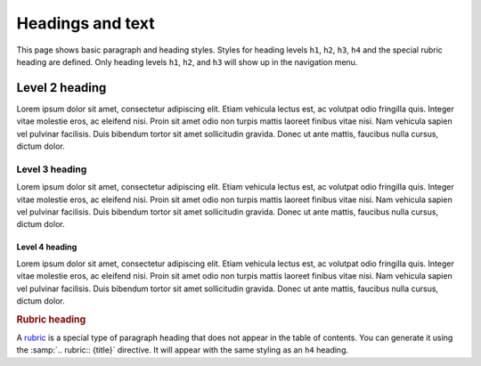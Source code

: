 =================
Headings and text
=================

This page shows basic paragraph and heading styles. Styles for heading levels ``h1``,
``h2``, ``h3``, ``h4`` and the special rubric heading are defined. Only heading levels
``h1``, ``h2``, and ``h3`` will show up in the navigation menu.

---------------
Level 2 heading
---------------

Lorem ipsum dolor sit amet, consectetur adipiscing elit. Etiam vehicula lectus est, ac
volutpat odio fringilla quis. Integer vitae molestie eros, ac eleifend nisi. Proin sit
amet odio non turpis mattis laoreet finibus vitae nisi. Nam vehicula sapien vel pulvinar
facilisis. Duis bibendum tortor sit amet sollicitudin gravida. Donec ut ante mattis,
faucibus nulla cursus, dictum dolor.

Level 3 heading
===============

Lorem ipsum dolor sit amet, consectetur adipiscing elit. Etiam vehicula lectus est, ac
volutpat odio fringilla quis. Integer vitae molestie eros, ac eleifend nisi. Proin sit
amet odio non turpis mattis laoreet finibus vitae nisi. Nam vehicula sapien vel pulvinar
facilisis. Duis bibendum tortor sit amet sollicitudin gravida. Donec ut ante mattis,
faucibus nulla cursus, dictum dolor.

Level 4 heading
---------------

Lorem ipsum dolor sit amet, consectetur adipiscing elit. Etiam vehicula lectus est, ac
volutpat odio fringilla quis. Integer vitae molestie eros, ac eleifend nisi. Proin sit
amet odio non turpis mattis laoreet finibus vitae nisi. Nam vehicula sapien vel pulvinar
facilisis. Duis bibendum tortor sit amet sollicitudin gravida. Donec ut ante mattis,
faucibus nulla cursus, dictum dolor.


.. rubric:: Rubric heading

A rubric_ is a special type of paragraph heading that does not appear in the table of
contents. You can generate it using the :samp:`.. rubric:: {title}` directive. It will
appear with the same styling as an ``h4`` heading.

.. _rubric: https://www.sphinx-doc.org/en/master/usage/restructuredtext/directives.html?highlight=rubric#directive-rubric


